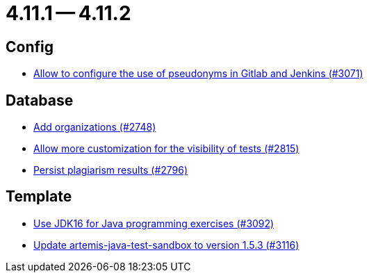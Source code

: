 = 4.11.1 -- 4.11.2

== Config

* link:https://www.github.com/ls1intum/Artemis/commit/18dea7d57eceaf47fe911ed6f7430465c257e35c[Allow to configure the use of pseudonyms in Gitlab and Jenkins (#3071)]


== Database

* link:https://www.github.com/ls1intum/Artemis/commit/a792f182702f4deacb85b6a8f9a0090860a93483[Add organizations (#2748)]
* link:https://www.github.com/ls1intum/Artemis/commit/ac627c0d72cd6cca662806bb00b8490c1f5946d9[Allow more customization for the visibility of tests (#2815)]
* link:https://www.github.com/ls1intum/Artemis/commit/d72e0f551bed01115c385e9ddd249b602bf62181[Persist plagiarism results (#2796)]


== Template

* link:https://www.github.com/ls1intum/Artemis/commit/03a628a0c512b77a5a8486b2952712503a85a5ac[Use JDK16 for Java programming exercises (#3092)]
* link:https://www.github.com/ls1intum/Artemis/commit/68057caf14ba5f17e190ef87027c09c07da9d8e3[Update artemis-java-test-sandbox to version 1.5.3 (#3116)]


